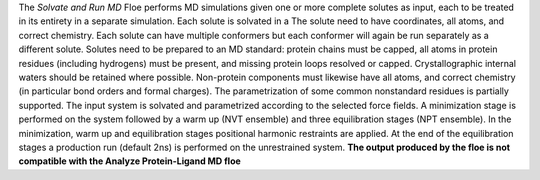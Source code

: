 The *Solvate and Run MD* Floe performs MD simulations given one or more
complete solutes as input, each to be treated in its entirety in a separate simulation.
Each solute is solvated in a
The solute need to have coordinates, all atoms, and correct chemistry.
Each solute can have multiple conformers but each conformer will again be
run separately as a different solute.
Solutes need to be prepared to an MD standard: protein chains must be capped,
all atoms in protein residues (including hydrogens) must be present, and missing
protein loops resolved or capped. Crystallographic internal waters should be retained where
possible. Non-protein components must likewise have all atoms, and correct chemistry
(in particular bond orders and formal charges).
The parametrization of some common nonstandard residues is partially supported.
The input system is solvated and parametrized according to the
selected force fields. A minimization stage is performed on the system followed
by a warm up (NVT ensemble) and three equilibration stages (NPT ensemble). In the
minimization, warm up and equilibration stages positional harmonic restraints are
applied. At the end of the equilibration stages a
production run (default 2ns) is performed on the unrestrained system.
**The output produced by the floe is not compatible with the Analyze Protein-Ligand MD floe**
